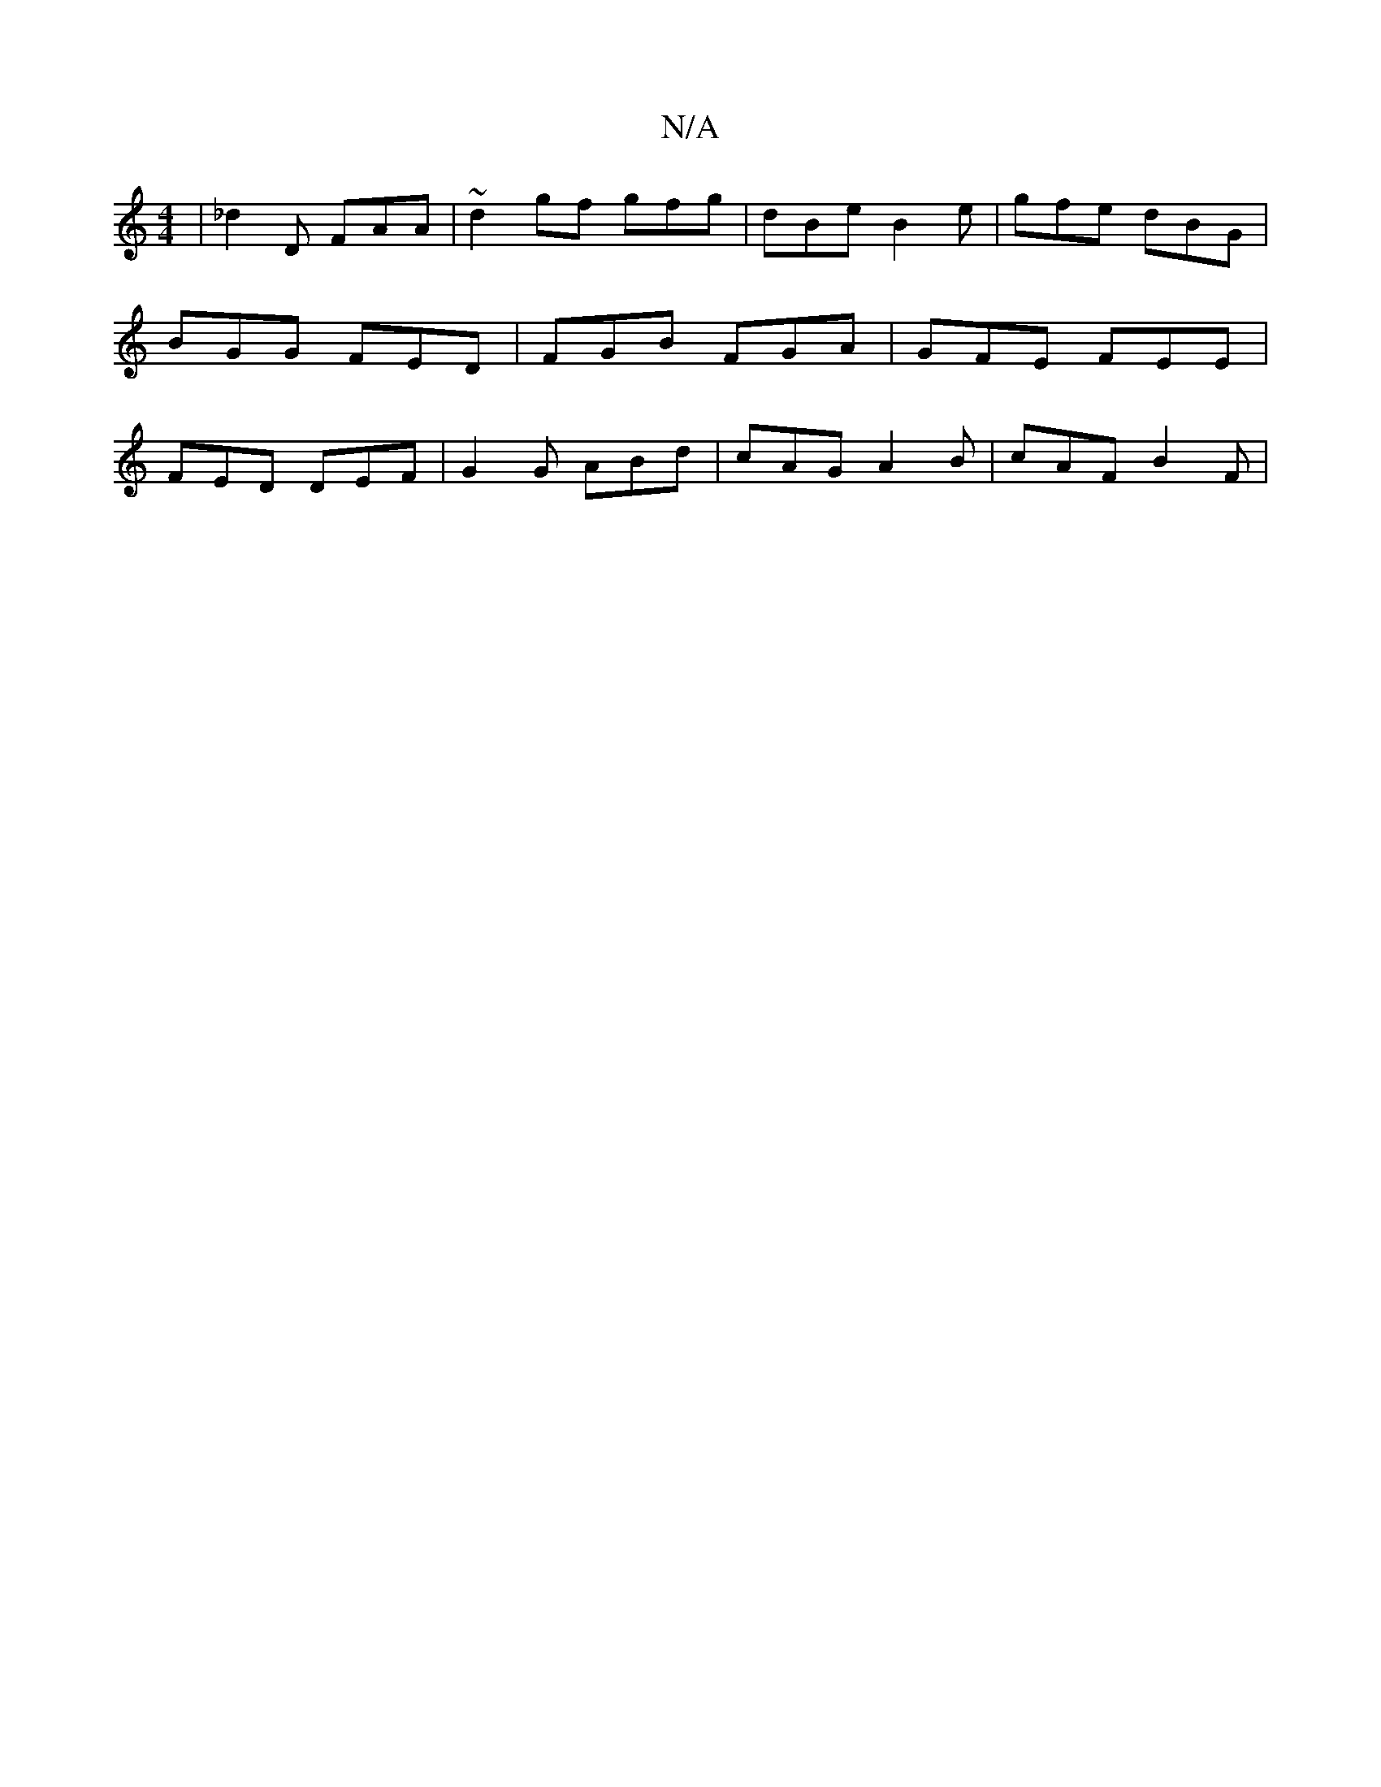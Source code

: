 X:1
T:N/A
M:4/4
R:N/A
K:Cmajor
| _d2D FAA|~d2 gf gfg | dBe B2 e | gfe dBG | BGG FED | FGB FGA | GFE FEE | FED DEF | G2G ABd | cAG A2 B | cAF B2F |

EE|:C3A BAAB | cBcB B2 d2 | BDfa gcBc | dbaf gfed | edfd (3ddB GF dg (3efg | fcFA G